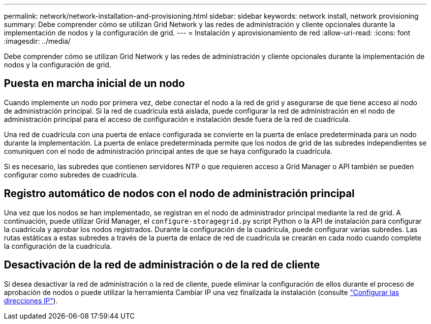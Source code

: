 ---
permalink: network/network-installation-and-provisioning.html 
sidebar: sidebar 
keywords: network install, network provisioning 
summary: Debe comprender cómo se utilizan Grid Network y las redes de administración y cliente opcionales durante la implementación de nodos y la configuración de grid. 
---
= Instalación y aprovisionamiento de red
:allow-uri-read: 
:icons: font
:imagesdir: ../media/


[role="lead"]
Debe comprender cómo se utilizan Grid Network y las redes de administración y cliente opcionales durante la implementación de nodos y la configuración de grid.



== Puesta en marcha inicial de un nodo

Cuando implemente un nodo por primera vez, debe conectar el nodo a la red de grid y asegurarse de que tiene acceso al nodo de administración principal. Si la red de cuadrícula está aislada, puede configurar la red de administración en el nodo de administración principal para el acceso de configuración e instalación desde fuera de la red de cuadrícula.

Una red de cuadrícula con una puerta de enlace configurada se convierte en la puerta de enlace predeterminada para un nodo durante la implementación. La puerta de enlace predeterminada permite que los nodos de grid de las subredes independientes se comuniquen con el nodo de administración principal antes de que se haya configurado la cuadrícula.

Si es necesario, las subredes que contienen servidores NTP o que requieren acceso a Grid Manager o API también se pueden configurar como subredes de cuadrícula.



== Registro automático de nodos con el nodo de administración principal

Una vez que los nodos se han implementado, se registran en el nodo de administrador principal mediante la red de grid. A continuación, puede utilizar Grid Manager, el `configure-storagegrid.py` script Python o la API de instalación para configurar la cuadrícula y aprobar los nodos registrados. Durante la configuración de la cuadrícula, puede configurar varias subredes. Las rutas estáticas a estas subredes a través de la puerta de enlace de red de cuadrícula se crearán en cada nodo cuando complete la configuración de la cuadrícula.



== Desactivación de la red de administración o de la red de cliente

Si desea desactivar la red de administración o la red de cliente, puede eliminar la configuración de ellos durante el proceso de aprobación de nodos o puede utilizar la herramienta Cambiar IP una vez finalizada la instalación (consulte link:../maintain/configuring-ip-addresses.html["Configurar las direcciones IP"]).
